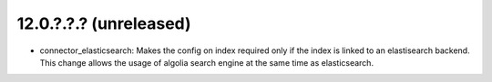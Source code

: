 12.0.?.?.? (unreleased)
~~~~~~~~~~~~~~~~~~~~~~~

* connector_elasticsearch: Makes the config on index required only if the
  index is linked to an elastisearch backend. This change allows the usage
  of algolia search engine at the same time as elasticsearch.
